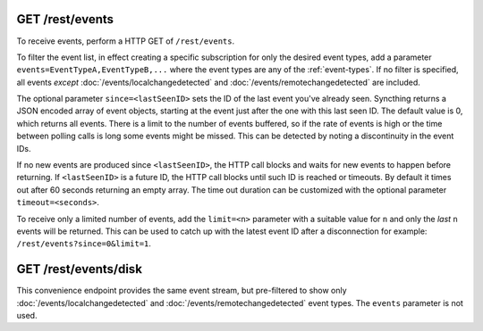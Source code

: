 GET /rest/events
================

To receive events, perform a HTTP GET of ``/rest/events``.

To filter the event list, in effect creating a specific subscription for only
the desired event types, add a parameter ``events=EventTypeA,EventTypeB,...``
where the event types are any of the :ref:`event-types`.  If no filter is
specified, all events *except* :doc:`/events/localchangedetected` and
:doc:`/events/remotechangedetected` are included.

The optional parameter ``since=<lastSeenID>`` sets the ID of the last event
you've already seen. Syncthing returns a JSON encoded array of event objects,
starting at the event just after the one with this last seen ID. The default
value is 0, which returns all events. There is a limit to the number of events
buffered, so if the rate of events is high or the time between polling calls is
long some events might be missed. This can be detected by noting a discontinuity
in the event IDs.

If no new events are produced since ``<lastSeenID>``, the HTTP call blocks and
waits for new events to happen before returning. If ``<lastSeenID>`` is a
future ID, the HTTP call blocks until such ID is reached or timeouts. By
default it times out after 60 seconds returning an empty array. The time out
duration can be customized with the optional parameter ``timeout=<seconds>``.

To receive only a limited number of events, add the ``limit=<n>`` parameter with a
suitable value for ``n`` and only the *last* ``n`` events will be returned. This
can be used to catch up with the latest event ID after a disconnection for
example: ``/rest/events?since=0&limit=1``.


GET /rest/events/disk
=====================

This convenience endpoint provides the same event stream, but pre-filtered to show
only :doc:`/events/localchangedetected` and :doc:`/events/remotechangedetected`
event types.  The ``events`` parameter is not used.
